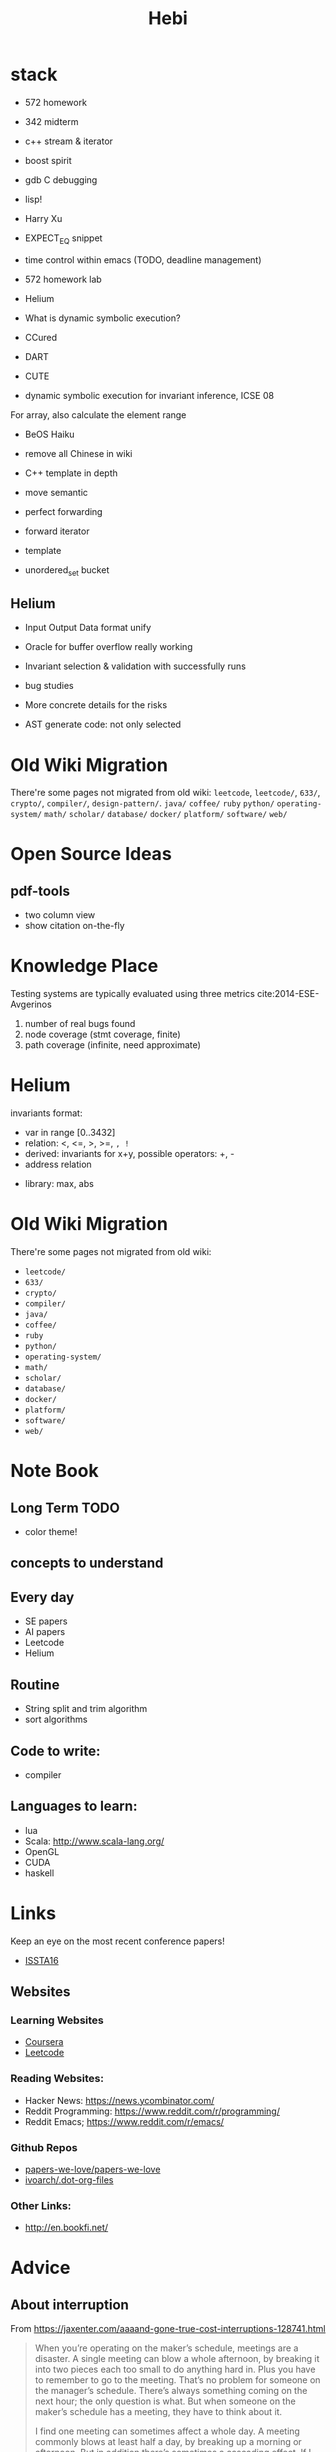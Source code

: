 #+TITLE: Hebi

* stack
- 572 homework
- 342 midterm
- c++ stream & iterator
- boost spirit
- gdb C debugging
- lisp!

- Harry Xu
- EXPECT_EQ snippet

- time control within emacs (TODO, deadline management)
- 572 homework lab

- Helium
- What is dynamic symbolic execution?
- CCured
- DART
- CUTE
- dynamic symbolic execution for invariant inference, ICSE 08

For array, also calculate the element range

- BeOS Haiku

- remove all Chinese in wiki

- C++ template in depth
- move semantic
- perfect forwarding
- forward iterator
- template
- unordered_set bucket

** Helium

- Input Output Data format unify
- Oracle for buffer overflow really working

- Invariant selection & validation with successfully runs
- bug studies
- More concrete details for the risks

- AST generate code: not only selected



* Old Wiki Migration
There're some pages not migrated from old wiki:
=leetcode=, =leetcode/=, =633/=, =crypto/=, =compiler/=,
=design-pattern/=.
=java/=
=coffee/=
=ruby=
=python/=
=operating-system/=
=math/=
=scholar/=
=database/=
=docker/=
=platform/=
=software/=
=web/=

#+BEGIN_HTML html
<blockquote id="quote">
</blockquote>

<script>
var i = Math.round(Math.random()*100);
var quotes = [
"你一出场别人都显得不过如此",
"你必须非常努力，才能看起来毫不费力",
"我命由我不由天",
"好运对爱笑的人情有独钟",
"成功路上，非死即伤，但别妄想我举手投降",
"我的影子想要去飞翔,我的人还在地上",
"我的脚步想要去流浪,我的心却想靠航"
];
document.getElementById("quote").innerHTML = quotes[i % quotes.length];
</script>
#+END_HTML

* Open Source Ideas
** pdf-tools
- two column view
- show citation on-the-fly

* Knowledge Place
Testing systems are typically evaluated using three metrics cite:2014-ESE-Avgerinos
1. number of real bugs found
2. node coverage (stmt coverage, finite)
3. path coverage (infinite, need approximate)


* Helium
invariants format:
- var in range [0..3432]
- relation: <, <=, >, >=, =, !=
- derived: invariants for x+y, possible operators: +, -
- address relation


- library: max, abs





* Old Wiki Migration
There're some pages not migrated from old wiki:
- =leetcode/=
- =633/=
- =crypto/=
- =compiler/=
- =java/=
- =coffee/=
- =ruby=
- =python/=
- =operating-system/=
- =math/=
- =scholar/=
- =database/=
- =docker/=
- =platform/=
- =software/=
- =web/=


* Note Book

** Long Term TODO
- color theme!

** concepts to understand

** Every day
- SE papers
- AI papers
- Leetcode
- Helium

** Routine
- String split and trim algorithm
- sort algorithms

** Code to write:
- compiler


** Languages to learn:
- lua
- Scala: http://www.scala-lang.org/
- OpenGL
- CUDA
- haskell

* Links

Keep an eye on the most recent conference papers!
- [[https://issta2016.cispa.saarland/program/][ISSTA16]]

** Websites
*** Learning Websites
- [[https://www.coursera.org/][Coursera]]
- [[https://leetcode.com/][Leetcode]]

*** Reading Websites:
- Hacker News: https://news.ycombinator.com/
- Reddit Programming: https://www.reddit.com/r/programming/
- Reddit Emacs; https://www.reddit.com/r/emacs/

*** Github Repos
- [[https://github.com/papers-we-love/papers-we-love][papers-we-love/papers-we-love]]
- [[https://github.com/ivoarch/.dot-org-files][ivoarch/.dot-org-files]]

*** Other Links:
- http://en.bookfi.net/

* Advice
** About interruption
From https://jaxenter.com/aaaand-gone-true-cost-interruptions-128741.html
#+BEGIN_QUOTE
When you’re operating on the maker’s schedule, meetings are a disaster.
A single meeting can blow a whole afternoon, by breaking it into two pieces each too small to do anything hard in.
Plus you have to remember to go to the meeting. That’s no problem for someone on the manager’s schedule.
There’s always something coming on the next hour; the only question is what.
But when someone on the maker’s schedule has a meeting, they have to think about it.

I find one meeting can sometimes affect a whole day.
A meeting commonly blows at least half a day, by breaking up a morning or afternoon.
But in addition there’s sometimes a cascading effect.
If I know the afternoon is going to be broken up, I’m slightly less likely to start something ambitious in the morning.
I know this may sound oversensitive, but if you’re a maker, think of your own case.
Don’t your spirits rise at the thought of having an entire day free to work, with no appointments at all? Well, that means your spirits are correspondingly depressed when you don’t.
And ambitious projects are by definition close to the limits of your capacity. A small decrease in morale is enough to kill them off.

Working late at night might sound like a good idea because there are no (or at least less) interruptions but even programmers need to sleep if they want to avoid burnout.
#+END_QUOTE


From https://www.reddit.com/r/programming/comments/4zp5dt/the_true_cost_of_interruptions_game_developer/:

#+BEGIN_QUOTE
Developers don't try to do hard things when an interruption is impending.

Honestly it's one reason I like instant messaging, whether individual or in a group conversation (IRC, Slack, etc.).
I can see a notification out of the corner of my eye, but it doesn't have the same urgency to respond as, say, a phone call.
At a minimum it lets me complete the thought (e.g. finish writing a paragraph) before I look at the message.

It's also a reason to appreciate working remotely. Nobody "just happens to stop by my desk."
#+END_QUOTE

bibliography:/home/hebi/github/bibliography/hebi.bib

* Task Log
- 572 homework 2
